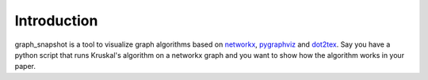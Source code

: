 Introduction
============

graph_snapshot is a tool to visualize graph algorithms based on `networkx <https://networkx.github.io/>`_, `pygraphviz <https://pygraphviz.github.io/>`_ and `dot2tex <https://dot2tex.readthedocs.io/en/latest/#>`_. 
Say you have a python script that runs Kruskal's algorithm on a networkx graph and you want to show how the algorithm works in your paper.